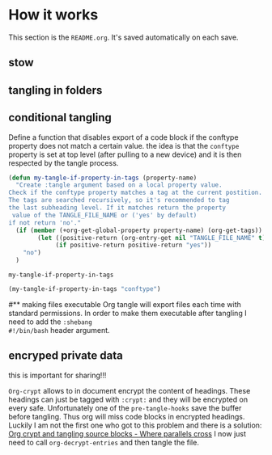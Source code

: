 * How it works 
:PROPERTIES:
:SAVE-TO-FILE:  README.org
:END:
This section is the ~README.org~. It's saved automatically on each save.
** stow
** tangling in folders
** conditional tangling
:PROPERTIES:
:TANGLE_FILE_NAME: ./test.conf
:END:

Define a function that disables export of a code block if the conftype property
does not match a certain  value. the idea is that the ~conftype~ property is set
at top level (after pulling to a new device) and it is then respected by the
tangle process.
#+name:check-conftype
#+BEGIN_SRC emacs-lisp :tangle no
(defun my-tangle-if-property-in-tags (property-name)
  "Create :tangle argument based on a local property value.
Check if the conftype property matches a tag at the current postition.
The tags are searched recursively, so it's recommended to tag
the last subheading level. If it matches return the property
 value of the TANGLE_FILE_NAME or ('yes' by default)
if not return 'no'."
  (if (member (+org-get-global-property property-name) (org-get-tags))
        (let ((positive-return (org-entry-get nil "TANGLE_FILE_NAME" t)))
             (if positive-return positive-return "yes"))
    "no")
  )
#+END_SRC

#+RESULTS: check-conftype
: my-tangle-if-property-in-tags

#+BEGIN_SRC emacs-lisp
(my-tangle-if-property-in-tags "conftype")
#+END_SRC

#+RESULTS:
: no

#** making files executable
Org tangle will export files each time with standard permissions.
In order to make them executable after tangling I need to add the ~:shebang
#!/bin/bash~ header argument.

** encryped private data
this is important for sharing!!! 

~Org-crypt~ allows to in document encrypt the content of headings. These headings
can just be tagged with ~:crypt:~ and they will be encrypted on every safe.
Unfortunately one of the ~pre-tangle-hooks~ save the buffer before tangling. Thus
org will miss code blocks in encrypted headings. Luckily I am not the first one
who got to this problem and there is a solution: [[https://ag91.github.io/blog/2020/10/30/org-crypt-and-tangling-source-blocks/][Org crypt and tangling source blocks - Where parallels cross]]
I now just need to call ~org-decrypt-entries~ and then tangle the file.

